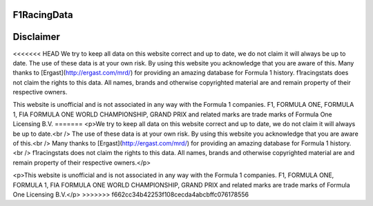 F1RacingData
######

Disclaimer
####
<<<<<<< HEAD
We try to keep all data on this website correct and up to date, we do not claim it will always be up to date.
The use of these data is at your own risk. By using this website you acknowledge that you are aware of this.
Many thanks to [Ergast](http://ergast.com/mrd/) for providing an amazing database for Formula 1 history.
f1racingstats does not claim the rights to this data. All names, brands and otherwise copyrighted material are and remain property of their respective owners.

This website is unofficial and is not associated in any way with the Formula 1
companies. F1, FORMULA ONE, FORMULA 1, FIA FORMULA ONE WORLD CHAMPIONSHIP,
GRAND PRIX and related marks are trade marks of Formula One Licensing B.V.
=======
<p>We try to keep all data on this website correct and up to date, we do not claim it will always be up to date.<br />
The use of these data is at your own risk. By using this website you acknowledge that you are aware of this.<br />
Many thanks to [Ergast](http://ergast.com/mrd/) for providing an amazing database for Formula 1 history.<br />
f1racingstats does not claim the rights to this data. All names, brands and otherwise copyrighted material are and remain property of their respective owners.</p>

<p>This website is unofficial and is not associated in any way with the Formula 1
companies. F1, FORMULA ONE, FORMULA 1, FIA FORMULA ONE WORLD CHAMPIONSHIP,
GRAND PRIX and related marks are trade marks of Formula One Licensing B.V.</p>
>>>>>>> f662cc34b42253f108cecda4abcbffc076178556
